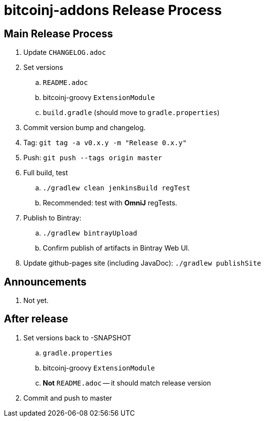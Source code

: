 = bitcoinj-addons Release Process

== Main Release Process

. Update `CHANGELOG.adoc`
. Set versions
.. `README.adoc`
.. bitcoinj-groovy `ExtensionModule`
.. `build.gradle` (should move to `gradle.properties`)
. Commit version bump and changelog.
. Tag: `git tag -a v0.x.y -m "Release 0.x.y"`
. Push: `git push --tags origin master`
. Full build, test
.. `./gradlew clean jenkinsBuild regTest`
.. Recommended: test with *OmniJ* regTests.
. Publish to Bintray: 
.. `./gradlew bintrayUpload`
.. Confirm publish of artifacts in Bintray Web UI.
. Update github-pages site (including JavaDoc): `./gradlew publishSite`

== Announcements

. Not yet.

== After release

. Set versions back to -SNAPSHOT
.. `gradle.properties`
.. bitcoinj-groovy `ExtensionModule`
.. *Not* `README.adoc` -- it should match release version
. Commit and push to master



